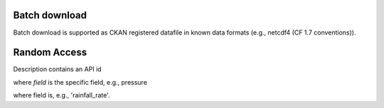 Batch download
=============

Batch download is supported as CKAN registered datafile in known data formats
(e.g., netcdf4 (CF 1.7 conventions)).

Random Access
=============

.. code-block::
   /tdm/odata/product/meteo/<simtype>/<simuid>/description.json
   /tdm/odata/product/meteo/<simtype>/<simuid>/<timestamp>/<georect>/<field>

Description contains an API id

where `field` is the specific field, e.g., pressure 


.. code-block::
   /tdm/odata/product/radar/<radarid>/<acquid>/<processingid>/description.json
   /tdm/odata/product/radar/<radarid>/<acquid>/<processingid>/<timestamp>/<georect>/<field>


where field is, e.g.,  'rainfall_rate'.

   


